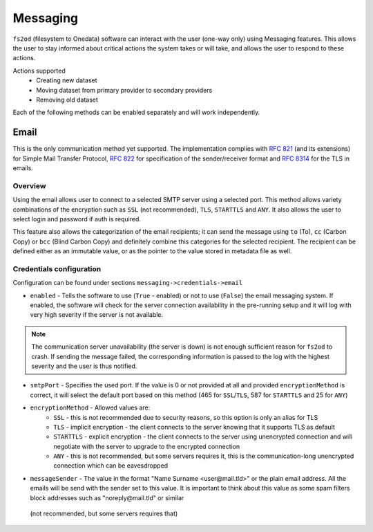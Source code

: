 Messaging
=============

``fs2od`` (filesystem to Onedata) software can interact with the user (one-way only) using Messaging features. This allows the user to stay informed about critical actions the system takes or will take, and allows the user to respond to these actions.

Actions supported
 - Creating new dataset
 - Moving dataset from primary provider to secondary providers
 - Removing old dataset

Each of the following methods can be enabled separately and will work independently.

Email
-----
This is the only communication method yet supported. The implementation complies with `RFC 821 <https://www.rfc-editor.org/rfc/rfc821>`_ (and its extensions) for Simple Mail Transfer Protocol, `RFC 822 <https://www.rfc-editor.org/rfc/rfc822>`_ for specification of the sender/receiver format and `RFC 8314 <https://www.rfc-editor.org/rfc/rfc8314>`_ for the TLS in emails.

Overview
++++++++
Using the email allows user to connect to a selected SMTP server using a selected port. This method allows variety combinations of the encryption such as ``SSL`` (not recommended), ``TLS``, ``STARTTLS`` and ``ANY``. It also allows the user to select login and password if auth is required.

This feature also allows the categorization of the email recipients; it can send the message using ``to`` (To), ``cc`` (Carbon Copy) or ``bcc`` (Blind Carbon Copy) and definitely combine this categories for the selected recipient. The recipient can be defined either as an immutable value, or as the pointer to the value stored in metadata file as well.

Credentials configuration
+++++++++++++++++++++++++
Configuration can be found under sections ``messaging->credentials->email``

- ``enabled`` - Tells the software to use (``True`` - enabled) or not to use (``False``) the email messaging system. If enabled, the software will check for the server connection availability in the pre-running setup and it will log with very high severity if the server is not available.

.. note::

    The communication server unavailability (the server is down) is not enough sufficient reason for ``fs2od`` to crash. If sending the message failed, the corresponding information is passed to the log with the highest severity and the user is thus notified.

- ``smtpPort`` - Specifies the used port. If the value is 0 or not provided at all and provided ``encryptionMethod`` is correct, it will select the default port based on this method (465 for ``SSL``/``TLS``, 587 for ``STARTTLS`` and 25 for ``ANY``)
- ``encryptionMethod`` - Allowed values are:
    -  ``SSL`` - this is not recommended due to security reasons, so this option is only an alias for TLS
    -  ``TLS`` - implicit encryption - the client connects to the server knowing that it supports TLS as default
    -  ``STARTTLS`` - explicit encryption - the client connects to the server using unencrypted connection and will negotiate with the server to upgrade to the encrypted connection
    -  ``ANY`` - this is not recommended, but some servers requires it, this is the communication-long unencrypted connection which can be eavesdropped
- ``messageSender`` - The value in the format "Name Surname <user\@mail.tld>" or the plain email address. All the emails will be send with the sender set to this value. It is important to think about this value as some spam filters block addresses such as "noreply\@mail.tld" or similar


 (not recommended, but some servers requires that)

